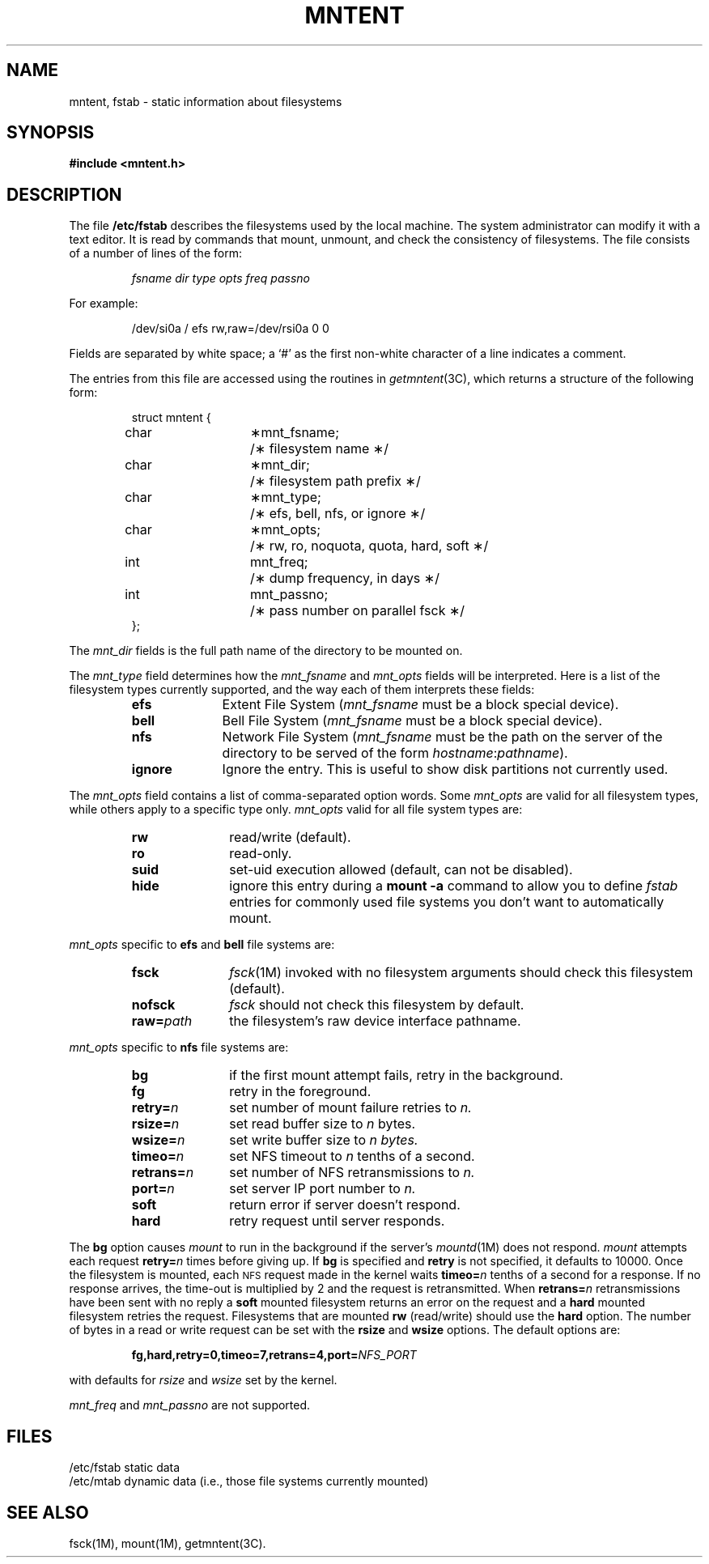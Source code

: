 '\"macro stdmacro
.TH MNTENT 4
.SH NAME
mntent, fstab \- static information about filesystems
.SH SYNOPSIS
.B #include <mntent.h>
.\".SH NOTE    
.\"This file is obsolete and exists only for compatability.
.\"New programs should use
.\".IR mntent (4)
.\"instead.     
.\"The routines for accessing
.\".I /etc/fstab
.\"are now in   
.\".IR getmntent (3).
.SH DESCRIPTION
The file
.B /etc/fstab
describes the filesystems used by the local machine.
The system administrator can modify it with a text editor.
It is read by commands that mount, unmount,
and check the consistency of filesystems.
The file consists of a number of lines of the form:
.nf
.PP
.RS
\f2fsname  dir  type  opts  freq  passno\f1
.RE
.PP
For example:
.PP
.RS
/dev/si0a  /  efs  rw,raw=/dev/rsi0a  0  0
.RE
.PP
.fi
.LP
Fields are separated by white space;
a `#' as the first non-white character of a line indicates a comment.
.LP
The entries from this file are accessed using the routines in
.IR getmntent (3C),
which returns a structure of the following form:
.LP
.RS
.ta \w'#define'u +\w'char\0\0'u +\w'\(**mnt_fsname;\0\0'u
.nf
struct mntent {
	char	\(**mnt_fsname;	/\(** filesystem name \(**/
	char	\(**mnt_dir;	/\(** filesystem path prefix \(**/
	char	\(**mnt_type;	/\(** efs, bell, nfs, or ignore \(**/
	char	\(**mnt_opts;	/\(** rw, ro, noquota, quota, hard, soft \(**/
	int	mnt_freq;	/\(** dump frequency, in days \(**/
	int	mnt_passno;	/\(** pass number on parallel fsck \(**/
};
.fi
.RE
.LP
The 
.I mnt_dir
fields is the full path name of the directory to be mounted on.
.LP
The
.I mnt_type
field determines how the 
.I mnt_fsname
and 
.I mnt_opts
fields will be interpreted.
Here is a list of the filesystem types currently supported,
and the way each of them interprets these fields:
.\".ta \w'mnt_fsname\0\0'u
.RS
.TP 10
.B efs
Extent File System (\f2mnt_fsname\f1 must be a block special device).
.\".br
.\"\f2mnt_opts\f1	valid options are:
.\".BI ro , 
.\".BI rw . 
.\".BI quota , 
.\"and
.\".BI noquota .
.TP 10
.B bell
Bell File System (\f2mnt_fsname\f1 must be a block special device).
.TP 10
.B nfs
Network File System (\f2mnt_fsname\f1 must be the path on the server 
of the directory to be served of the form
.IR hostname : pathname ).
.\".br
.\"\f2mnt_opts\f1	valid options are:
.\".BI ro , 
.\".BI rw , 
.\".BI quota , 
.\".BI noquota , 
.\".BI hard , 
.\"and
.\".BI soft .
.TP 10
.B ignore
Ignore the entry.
This is useful to show disk partitions not currently used.
.RE
.LP
'\" This description should match that in mount(1M)
The 
.I mnt_opts
field contains a list of comma-separated option words.  Some
.I mnt_opts
are valid for all filesystem types, while others apply to a
specific type only.
.I mnt_opts
valid for all
file system types are:
.RS
.IP \f3rw\f1 \w'\f3raw=\f2path\f1\ \ \ 'u
read/write (default).
.IP \f3ro\f1
read-only.
.IP \f3suid\f1
set-uid execution allowed (default, can not be disabled).
.\".IP \f3nosuid\f1
.\"set-uid execution not allowed (not supported).
.IP \f3hide\f1
ignore this entry during a \f3mount \-a\f1 command to allow you to define
\f2fstab\f1 entries for commonly used file systems you don't want to
automatically mount.
.RE
.PP
.I mnt_opts
specific to 
.B efs
and
.B bell
file systems are:
.RS
.IP \f3fsck\f1 \w'\f3raw=\f2path\f1\ \ \ 'u
.IR fsck (1M)
invoked with no filesystem arguments should check this filesystem (default).
.IP \f3nofsck\f1
.I fsck
should not check this filesystem by default.
.IP \f3raw=\f2path\f1
the filesystem's raw device interface pathname.
.RE
.PP
.I mnt_opts
specific to 
.B nfs
file systems are:
.RS
.IP \f3bg\f1 \w'\f3raw=\f2path\f1\ \ \ 'u
if the first mount attempt fails, retry in the background.
.IP \f3fg\f1
retry in the foreground.
.IP \f3retry=\f2n\f1
set number of mount failure retries to 
.I n.
.IP \f3rsize=\f2n\f1
set read buffer size to 
.I n 
bytes.
.IP \f3wsize=\f2n\f1
set write buffer size to 
.I 
n bytes.
.IP \f3timeo=\f2n\f1
set NFS timeout to 
.I n 
tenths of a second.
.IP \f3retrans=\f2n\f1
set number of NFS retransmissions to 
.I n.
.IP \f3port=\f2n\f1
set server IP port number to 
.I n.
.IP \f3soft\f1
return error if server doesn't respond.
.IP \f3hard\f1
retry request until server responds.
.RE
.PP
The
.B bg
option causes 
.I mount
to run in the background if the server's
.IR mountd (1M)
does not respond.  
.I mount 
attempts each request
.BI retry= n
times before giving up.  
If
.B bg 
is specified and 
.B retry 
is not specified, it
defaults to 10000.
Once the filesystem is mounted,
each 
.SM NFS 
request made in the kernel waits
.BI timeo= n
tenths of a second for a response.  If no response arrives, the
time-out is multiplied by 2 
and the request is retransmitted.  When
.BI retrans= n
retransmissions have been sent with no reply a
.B soft
mounted filesystem returns an error on the request and a
.B hard
mounted filesystem retries the request.
Filesystems that are mounted 
.B rw
(read/write)
should use the 
.B hard
option.
The number of bytes in a read or write request can be set with the
.B rsize
and
.B wsize
options.
The default options are:
.PP
.RS
\f3fg,hard,retry=0,timeo=7,retrans=4,port=\f2NFS_PORT\f1
.RE
.PP
with defaults for 
.I rsize 
and 
.I wsize 
set by the kernel.
.LP
.I mnt_freq
and 
.I mnt_passno
are not supported.
.SH FILES
/etc/fstab	static data
.br
/etc/mtab	dynamic data (i.e., those file systems currently mounted)
.SH SEE ALSO
fsck(1M), mount(1M), getmntent(3C).
